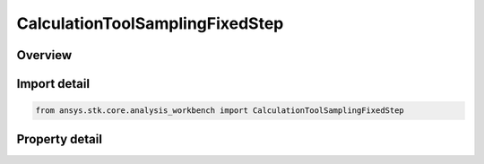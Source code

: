 CalculationToolSamplingFixedStep
================================

.. py:class:: ansys.stk.core.analysis_workbench.CalculationToolSamplingFixedStep

   Bases: :py:class:`~ansys.stk.core.analysis_workbench.ICalculationToolSamplingMethod`

   Fixed step definition includes parameters that determine how scalar data should be sampled based on fixed steps between samples.

.. py:currentmodule:: CalculationToolSamplingFixedStep

Overview
--------

.. tab-set::

    .. tab-item:: Properties

        .. list-table::
            :header-rows: 0
            :widths: auto

            * - :py:attr:`~ansys.stk.core.analysis_workbench.CalculationToolSamplingFixedStep.time_step`
              - Get the fixed time step.



Import detail
-------------

.. code-block:: python

    from ansys.stk.core.analysis_workbench import CalculationToolSamplingFixedStep


Property detail
---------------

.. py:property:: time_step
    :canonical: ansys.stk.core.analysis_workbench.CalculationToolSamplingFixedStep.time_step
    :type: float

    Get the fixed time step.


